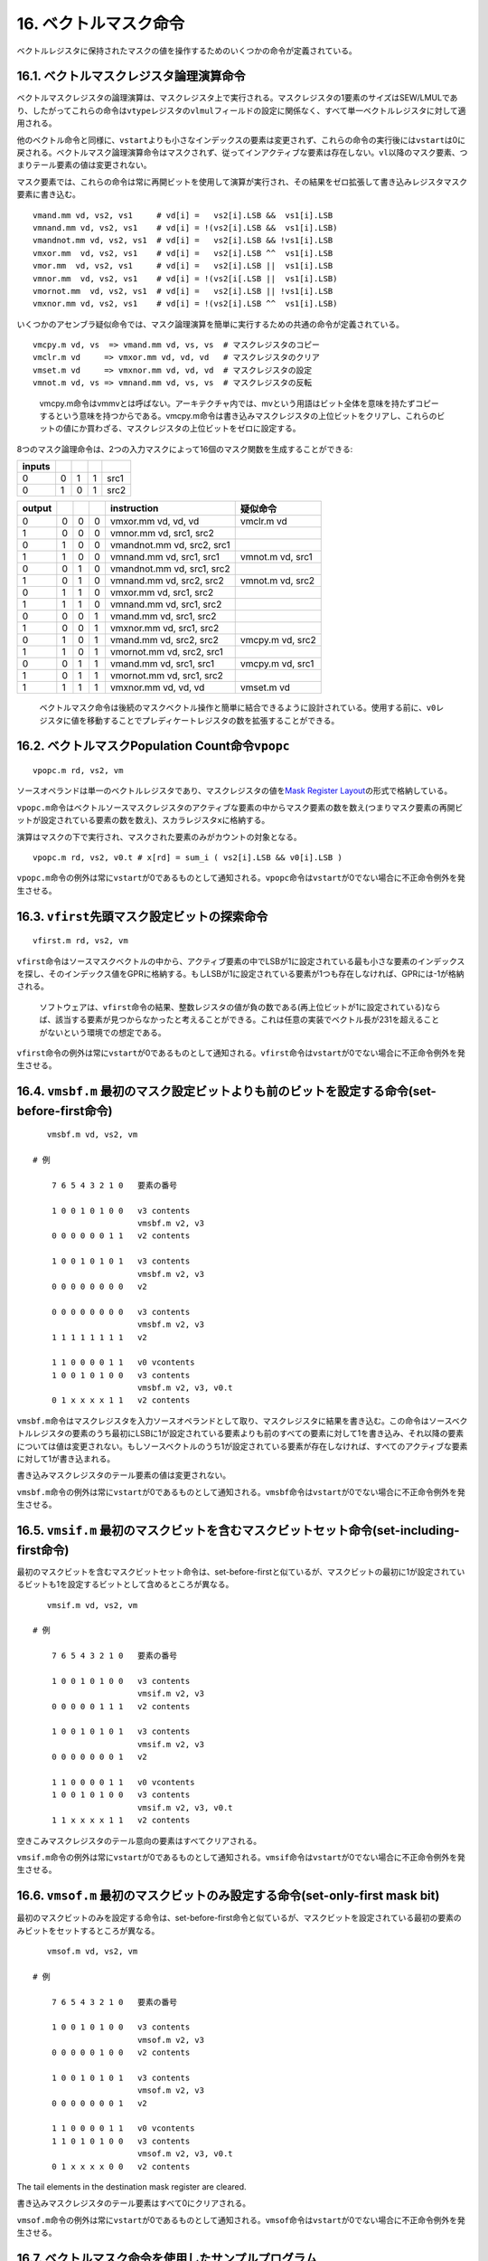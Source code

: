 16. ベクトルマスク命令
----------------------

ベクトルレジスタに保持されたマスクの値を操作するためのいくつかの命令が定義されている。

16.1. ベクトルマスクレジスタ論理演算命令
~~~~~~~~~~~~~~~~~~~~~~~~~~~~~~~~~~~~~~~~

ベクトルマスクレジスタの論理演算は、マスクレジスタ上で実行される。マスクレジスタの1要素のサイズはSEW/LMULであり、したがってこれらの命令は\ ``vtype``\ レジスタの\ ``vlmul``\ フィールドの設定に関係なく、すべて単一ベクトルレジスタに対して適用される。

他のベクトル命令と同様に、\ ``vstart``\ よりも小さなインデックスの要素は変更されず、これらの命令の実行後には\ ``vstart``\ は0に戻される。ベクトルマスク論理演算命令はマスクされず、従ってインアクティブな要素は存在しない。\ ``vl``\ 以降のマスク要素、つまりテール要素の値は変更されない。

マスク要素では、これらの命令は常に再開ビットを使用して演算が実行され、その結果をゼロ拡張して書き込みレジスタマスク要素に書き込む。

::

       vmand.mm vd, vs2, vs1     # vd[i] =   vs2[i].LSB &&  vs1[i].LSB
       vmnand.mm vd, vs2, vs1    # vd[i] = !(vs2[i].LSB &&  vs1[i].LSB)
       vmandnot.mm vd, vs2, vs1  # vd[i] =   vs2[i].LSB && !vs1[i].LSB
       vmxor.mm  vd, vs2, vs1    # vd[i] =   vs2[i].LSB ^^  vs1[i].LSB
       vmor.mm  vd, vs2, vs1     # vd[i] =   vs2[i].LSB ||  vs1[i].LSB
       vmnor.mm  vd, vs2, vs1    # vd[i] = !(vs2[i[.LSB ||  vs1[i].LSB)
       vmornot.mm  vd, vs2, vs1  # vd[i] =   vs2[i].LSB || !vs1[i].LSB
       vmxnor.mm vd, vs2, vs1    # vd[i] = !(vs2[i].LSB ^^  vs1[i].LSB)

いくつかのアセンブラ疑似命令では、マスク論理演算を簡単に実行するための共通の命令が定義されている。

::

       vmcpy.m vd, vs  => vmand.mm vd, vs, vs  # マスクレジスタのコピー
       vmclr.m vd     => vmxor.mm vd, vd, vd   # マスクレジスタのクリア
       vmset.m vd     => vmxnor.mm vd, vd, vd  # マスクレジスタの設定
       vmnot.m vd, vs => vmnand.mm vd, vs, vs  # マスクレジスタの反転

..

   vmcpy.m命令はvmmvとは呼ばない。アーキテクチャ内では、mvという用語はビット全体を意味を持たずコピーするという意味を持つからである。vmcpy.m命令は書き込みマスクレジスタの上位ビットをクリアし、これらのビットの値にか買わざる、マスクレジスタの上位ビットをゼロに設定する。

8つのマスク論理命令は、2つの入力マスクによって16個のマスク関数を生成することができる:

====== = = = ====
inputs       
====== = = = ====
0      0 1 1 src1
0      1 0 1 src2
====== = = = ====

====== = = = ========================== ================
output       instruction                疑似命令
====== = = = ========================== ================
0      0 0 0 vmxor.mm vd, vd, vd        vmclr.m vd
1      0 0 0 vmnor.mm vd, src1, src2    
0      1 0 0 vmandnot.mm vd, src2, src1 
1      1 0 0 vmnand.mm vd, src1, src1   vmnot.m vd, src1
0      0 1 0 vmandnot.mm vd, src1, src2 
1      0 1 0 vmnand.mm vd, src2, src2   vmnot.m vd, src2
0      1 1 0 vmxor.mm vd, src1, src2    
1      1 1 0 vmnand.mm vd, src1, src2   
0      0 0 1 vmand.mm vd, src1, src2    
1      0 0 1 vmxnor.mm vd, src1, src2   
0      1 0 1 vmand.mm vd, src2, src2    vmcpy.m vd, src2
1      1 0 1 vmornot.mm vd, src2, src1  
0      0 1 1 vmand.mm vd, src1, src1    vmcpy.m vd, src1
1      0 1 1 vmornot.mm vd, src1, src2  
1      1 1 1 vmxnor.mm vd, vd, vd       vmset.m vd
====== = = = ========================== ================

..

   ベクトルマスク命令は後続のマスクベクトル操作と簡単に結合できるように設計されている。使用する前に、\ ``v0``\ レジスタに値を移動することでプレディケートレジスタの数を拡張することができる。

16.2. ベクトルマスクPopulation Count命令\ ``vpopc``
~~~~~~~~~~~~~~~~~~~~~~~~~~~~~~~~~~~~~~~~~~~~~~~~~~~

::

       vpopc.m rd, vs2, vm

ソースオペランドは単一のベクトルレジスタであり、マスクレジスタの値を\ `Mask
Register
Layout <https://riscv.github.io/documents/riscv-v-spec/#sec-mask-register-layout>`__\ の形式で格納している。

``vpopc.m``\ 命令はベクトルソースマスクレジスタのアクティブな要素の中からマスク要素の数を数え(つまりマスク要素の再開ビットが設定されている要素の数を数え)、スカラレジスタ\ ``x``\ に格納する。

演算はマスクの下で実行され、マスクされた要素のみがカウントの対象となる。

::

    vpopc.m rd, vs2, v0.t # x[rd] = sum_i ( vs2[i].LSB && v0[i].LSB )

``vpopc.m``\ 命令の例外は常に\ ``vstart``\ が0であるものとして通知される。\ ``vpopc``\ 命令は\ ``vstart``\ が0でない場合に不正命令例外を発生させる。

16.3. ``vfirst``\ 先頭マスク設定ビットの探索命令
~~~~~~~~~~~~~~~~~~~~~~~~~~~~~~~~~~~~~~~~~~~~~~~~

::

       vfirst.m rd, vs2, vm

``vfirst``\ 命令はソースマスクベクトルの中から、アクティブ要素の中でLSBが1に設定されている最も小さな要素のインデックスを探し、そのインデックス値をGPRに格納する。もしLSBが1に設定されている要素が1つも存在しなければ、GPRには-1が格納される。

   ソフトウェアは、\ ``vfirst``\ 命令の結果、整数レジスタの値が負の数である(再上位ビットが1に設定されている)ならば、該当する要素が見つからなかったと考えることができる。これは任意の実装でベクトル長が231を超えることがないという環境での想定である。

``vfirst``\ 命令の例外は常に\ ``vstart``\ が0であるものとして通知される。\ ``vfirst``\ 命令は\ ``vstart``\ が0でない場合に不正命令例外を発生させる。

16.4. ``vmsbf.m`` 最初のマスク設定ビットよりも前のビットを設定する命令(set-before-first命令)
~~~~~~~~~~~~~~~~~~~~~~~~~~~~~~~~~~~~~~~~~~~~~~~~~~~~~~~~~~~~~~~~~~~~~~~~~~~~~~~~~~~~~~~~~~~~

::

       vmsbf.m vd, vs2, vm

    # 例

        7 6 5 4 3 2 1 0   要素の番号

        1 0 0 1 0 1 0 0   v3 contents
                          vmsbf.m v2, v3
        0 0 0 0 0 0 1 1   v2 contents

        1 0 0 1 0 1 0 1   v3 contents
                          vmsbf.m v2, v3
        0 0 0 0 0 0 0 0   v2

        0 0 0 0 0 0 0 0   v3 contents
                          vmsbf.m v2, v3
        1 1 1 1 1 1 1 1   v2

        1 1 0 0 0 0 1 1   v0 vcontents
        1 0 0 1 0 1 0 0   v3 contents
                          vmsbf.m v2, v3, v0.t
        0 1 x x x x 1 1   v2 contents

``vmsbf.m``\ 命令はマスクレジスタを入力ソースオペランドとして取り、マスクレジスタに結果を書き込む。この命令はソースベクトルレジスタの要素のうち最初にLSBに1が設定されている要素よりも前のすべての要素に対して1を書き込み、それ以降の要素については値は変更されない。もしソースベクトルのうち1が設定されている要素が存在しなければ、すべてのアクティブな要素に対して1が書き込まれる。

書き込みマスクレジスタのテール要素の値は変更されない。

``vmsbf.m``\ 命令の例外は常に\ ``vstart``\ が0であるものとして通知される。\ ``vmsbf``\ 命令は\ ``vstart``\ が0でない場合に不正命令例外を発生させる。

16.5. ``vmsif.m`` 最初のマスクビットを含むマスクビットセット命令(set-including-first命令)
~~~~~~~~~~~~~~~~~~~~~~~~~~~~~~~~~~~~~~~~~~~~~~~~~~~~~~~~~~~~~~~~~~~~~~~~~~~~~~~~~~~~~~~~~

最初のマスクビットを含むマスクビットセット命令は、set-before-firstと似ているが、マスクビットの最初に1が設定されているビットも1を設定するビットとして含めるところが異なる。

::

       vmsif.m vd, vs2, vm

    # 例

        7 6 5 4 3 2 1 0   要素の番号

        1 0 0 1 0 1 0 0   v3 contents
                          vmsif.m v2, v3
        0 0 0 0 0 1 1 1   v2 contents

        1 0 0 1 0 1 0 1   v3 contents
                          vmsif.m v2, v3
        0 0 0 0 0 0 0 1   v2

        1 1 0 0 0 0 1 1   v0 vcontents
        1 0 0 1 0 1 0 0   v3 contents
                          vmsif.m v2, v3, v0.t
        1 1 x x x x 1 1   v2 contents

空きこみマスクレジスタのテール意向の要素はすべてクリアされる。

``vmsif.m``\ 命令の例外は常に\ ``vstart``\ が0であるものとして通知される。\ ``vmsif``\ 命令は\ ``vstart``\ が0でない場合に不正命令例外を発生させる。

16.6. ``vmsof.m`` 最初のマスクビットのみ設定する命令(set-only-first mask bit)
~~~~~~~~~~~~~~~~~~~~~~~~~~~~~~~~~~~~~~~~~~~~~~~~~~~~~~~~~~~~~~~~~~~~~~~~~~~~~

最初のマスクビットのみを設定する命令は、set-before-first命令と似ているが、マスクビットを設定されている最初の要素のみビットをセットするところが異なる。

::

       vmsof.m vd, vs2, vm

    # 例

        7 6 5 4 3 2 1 0   要素の番号

        1 0 0 1 0 1 0 0   v3 contents
                          vmsof.m v2, v3
        0 0 0 0 0 1 0 0   v2 contents

        1 0 0 1 0 1 0 1   v3 contents
                          vmsof.m v2, v3
        0 0 0 0 0 0 0 1   v2

        1 1 0 0 0 0 1 1   v0 vcontents
        1 1 0 1 0 1 0 0   v3 contents
                          vmsof.m v2, v3, v0.t
        0 1 x x x x 0 0   v2 contents

The tail elements in the destination mask register are cleared.

書き込みマスクレジスタのテール要素はすべて0にクリアされる。

``vmsof.m``\ 命令の例外は常に\ ``vstart``\ が0であるものとして通知される。\ ``vmsof``\ 命令は\ ``vstart``\ が0でない場合に不正命令例外を発生させる。

16.7. ベクトルマスク命令を使用したサンプルプログラム
~~~~~~~~~~~~~~~~~~~~~~~~~~~~~~~~~~~~~~~~~~~~~~~~~~~~

以下のサンプルプログラムはデータに依存して脱出を決めるループをベクトル化した例である。

::

     # char* strcpy(char *dst, const char* src)
   strcpy:
         mv a2, a0             # 書き込み先アドレスをコピーする
         li t0, -1             # AVLの値は無限長
   loop:
       vsetvli x0, t0, e8      # 最大ベクトル長(バイト単位)を取得する
       vlbuff.v v1, (a1)       # コピー元データを取得する
         csrr t1, vl           # フェッチしたバイト数を取得する
       vmseq.vi v0, v1, 0      # フェッチしたバイト数に0(NULL)が含まれているか？
       vfirst.m a3, v0         # ゼロを見つけたか？
         add a1, a1, t1        # ポインタを進める。
       vmsif.m v0, v0          # ゼロバイトが含まれている要素よりも先のベクトル要素をマスクする。
       vsb.v v1, (a2), v0.t    # バイトをメモリに書き出す。
         add a2, a2, t1        # ポインタを進める
         bltz a3, loop         # 0を含む要素を見つけなければ、ループを続ける。

         ret

     # char* strncpy(char *dst, const char* src, size_t n)
   strncpy:
         mv a3, a0             # 書き込み先アドレスをコピーする
   loop:
       vsetvli x0, a2, e8      # 最大ベクトル長(バイト単位)を取得する。
       vlbuff.v v1, (a1)       # コピー元データを取得する
       vmseq.vi v0, v1, 0      # フェッチしたバイト数に0(NULL)が含まれているか？
       vfirst.m a4, v0         # ゼロを見つけたか？
       vmsif.m v0, v0          # ゼロバイトが含まれている要素よりも先のベクトル要素をマスクする。
       vsb.v v1, (a3), v0.t    # バイトをメモリに書き出す。
         csrr t1, vl           # フェッチしたバイト数を取得する
         sub a2, a2, t1        # カウンタをデクリメントする。
         bgez a4, zero_tail    # 残っているバイトを0に設定する。
         add a1, a1, t1        # ポインタを進める。
         add a3, a3, t1        # ポインタを進める。
         bnez a2, loop         # これ以上データがあるか？

         ret

   zero_tail:
       vsetvli x0, a2, e8,m8   # ベクトルはバイト要素が格納される。
       vmv.v.i v0, 0           # ゼロを書き込む。

   zero_loop:
       vsetvli t1, a2, e8,m8   # ベクトルはバイト要素が格納される。
       vsb.v v0, (a3)          # ゼロをストアする。
         sub a2, a2, t1        # カウンタをデクリメントする。
         add a3, a3, t1        # ポインタを進める。
         bnez a2, zero_loop    # これ以上あるか？

         ret

16.8. ベクトルIota命令
~~~~~~~~~~~~~~~~~~~~~~

``viota.m``\ 命令はソースベクトルマスクレジスタを読み取り、すべてのベクトルレジスタに対して、そのベクトル要素よりも小さい要素の最下位ビットの総和を格納する命令である。つまり、マスク値の並列プレフィックス加算である。

この命令はマスク可能であり、有効な要素のみを加算し、有効な要素にのみ書き込みを実行できる。

::

    viota.m vd, vs2, vm

    # 例

        7 6 5 4 3 2 1 0   要素の番号

        1 0 0 1 0 0 0 1   v2 contents
                          viota.m v4, v2 # Unmasked
        2 2 2 1 1 1 1 0   v4 result

        1 1 1 0 1 0 1 1   v0 contents
        1 0 0 1 0 0 0 1   v2 contents
        2 3 4 5 6 7 8 9   v4 contents
                          viota.m v4, v2, v0.t # Masked
        1 1 1 5 1 7 1 0   v4 results

SEWの設定値が結果の値よりも大きい場合はこの結果の値はゼロ拡張される。もし結果の値が書き込みレジスタのSEWのビット数よりも大きくオーバフローした場合には、下位のSEWビットの値のみが保持される。

``viota.m``\ 命令の例外が発生した場合はvstart`は0として通知される。。トラップハンドラから復帰しした後は、この命令は最初から再開される。

書き込み先のベクトルレジスタグループがソースベクトルマスクレジスタとオーバラップしていた場合に不正命令例外が発生する。命令がマスクされている場合は、書き込みレジスタグループが\ ``v0``\ とオーバラップしている場合に不正命令例外が発生する。

   これらの制約は2つの理由で付けられている。1つ目は、一時的な長いベクトルレジスタと、ベクトルレジスタリネーミングを実行しない場合のWARハザードを簡単に避けるためのものである。2番目は、トラップ後の命令の実行再開を簡単にするためである。

``viota.m``\ 命令はメモリスキャッタ命令(インデック付きストア命令)と併用して、ベクトル圧縮関数として使用できる。

::

       # 入力メモリの配列の中から非ゼロの値を拾って圧縮し、配列にストアする。
       #
       # size_t compact_non_zero(size_t n, const int* in, int* out)
       # {
       #   size_t i;
       #   size_t count = 0;
       #   int *p = out;
       #
       #   for (i=0; i<n; i++)
       #   {
       #       const int v = *in++;
       #       if (v != 0)
       #           *p++ = v;
       #   }
       #
       #   return (size_t) (p - out);
       # }
       #
       # a0 = n
       # a1 = &in
       # a2 = &out

   compact_non_zero:
       li a6, 0                      # 非ゼロの要素の数をクリアする。
   loop:
       vsetvli a5, a0, e32,m8        # 32ビット整数として処理する。
       vlw.v v8, (a1)                # 入力ベクトルをロードする。
         sub a0, a0, a5              # 入力した数だけ減算する。
         slli a5, a5, 2              # バイト単位に変換する。
       vmsne.vi v0, v8, 0            # 非ゼロの値を検査する。
         add a1, a1, a5              # 入力ポインタを進める。
       vpopc.m a5, v0                # v0に設定する要素の値をカウントする。
       viota.m v16, v0               # アクティブ要素の書き込みオフセットを計算する。
         add a6, a6, a5              # 要素の数を加算する。
       vsll.vi v16, v16, 2, v0.t     # オフセットをバイト単位に変換する。
         slli a5, a5, 2              # 非ゼロの要素の数をバイト単位に変換する。
       vsuxw.v v8, (a2), v16, v0.t   # バイト単位に拡大した結果を、マスクの下でスキャッタする。
         add a2, a2, a5              # 出力ポインタを進める。
         bnez a0, loop               # これ以上要素が存在するか？

         mv a0, a6                   # カウント値を返す。
         ret

16.9. ベクトル要素インデックス命令
~~~~~~~~~~~~~~~~~~~~~~~~~~~~~~~~~~

``vid.v``\ 命令は各要素のインデックスを書き込みベクトルレジスタグループに0から\ ``vl``-1まで書き込む。

::

       vid.v vd, vm  # 書き込みレジスタに要素のIDを書き込む。

この命令はマスクを適用することができる。

この命令の\ ``vs2``\ フィールドは\ ``v0``\ に設定しなければならず、それ以外の場合はエンコーディングは予約となる。

SEWの値が結果の値よりも大きい場合には、値はゼロ拡張される。もし結果の値がSEWのビット幅よりもオーバフローした場合には、SEWビットの下位ビットが保持される。

   この制約は、リネーミングを行わない長いベクトルの実装においてWARハザードを避けるためと、命令の実行再開をサポートするためである。

..

   マイクロアーキテクチャとして、\ ``vid.v``\ 命令は\ ``viota.m``\ 命令と同じデータパスを使用して実装できるが、暗黙的にマスクのソースを指定する必要がある。
